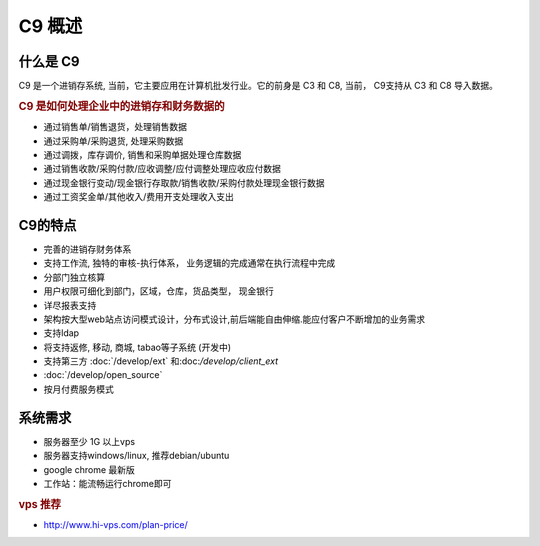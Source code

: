 C9 概述
-----------

什么是 C9
================

C9 是一个进销存系统, 当前，它主要应用在计算机批发行业。它的前身是 C3 和 C8, 当前， C9支持从 C3 和 C8 导入数据。

.. rubric:: C9 是如何处理企业中的进销存和财务数据的

* 通过销售单/销售退货，处理销售数据
* 通过采购单/采购退货, 处理采购数据
* 通过调拨，库存调价, 销售和采购单据处理仓库数据
* 通过销售收款/采购付款/应收调整/应付调整处理应收应付数据
* 通过现金银行变动/现金银行存取款/销售收款/采购付款处理现金银行数据
* 通过工资奖金单/其他收入/费用开支处理收入支出

C9的特点
================
* 完善的进销存财务体系
* 支持工作流, 独特的审核-执行体系， 业务逻辑的完成通常在执行流程中完成
* 分部门独立核算
* 用户权限可细化到部门，区域，仓库，货品类型， 现金银行
* 详尽报表支持
* 架构按大型web站点访问模式设计，分布式设计,前后端能自由伸缩.能应付客户不断增加的业务需求
* 支持ldap
* 将支持返修, 移动, 商城, tabao等子系统 (开发中)
* 支持第三方 :doc:`/develop/ext` 和:doc:`/develop/client_ext`
*  :doc:`/develop/open_source` 
* 按月付费服务模式

系统需求 
================

* 服务器至少 1G 以上vps
* 服务器支持windows/linux, 推荐debian/ubuntu
* google chrome 最新版
* 工作站：能流畅运行chrome即可


.. rubric:: vps 推荐

* http://www.hi-vps.com/plan-price/